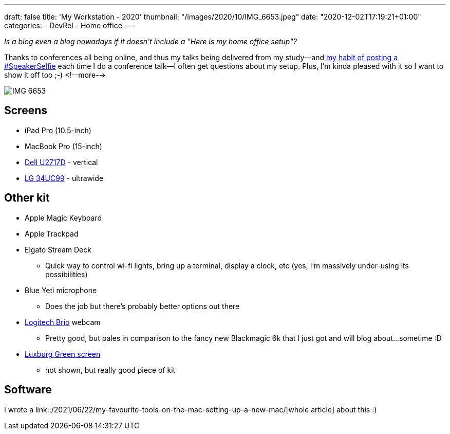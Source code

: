 ---
draft: false
title: 'My Workstation - 2020'
thumbnail: "/images/2020/10/IMG_6653.jpeg"
date: "2020-12-02T17:19:21+01:00"
categories:
- DevRel
- Home office
---

:source-highlighter: rouge
:icons: font
:rouge-css: style
:rouge-style: github

_Is a blog even a blog nowadays if it doesn't include a "Here is my home office setup"?_

Thanks to conferences all being online, and thus my talks being delivered from my study—and https://twitter.com/search?q=speakerselfie%20(from%3Armoff)&src=typed_query&f=live[my habit of posting a #SpeakerSelfie] each time I do a conference talk—I often get questions about my setup. Plus, I'm kinda pleased with it so I want to show it off too ;-)
<!--more-->

image::/images/2020/10/IMG_6653.jpeg[]

== Screens

* iPad Pro (10.5-inch)
* MacBook Pro (15-inch)
* https://www1.euro.dell.com/uk/en/home/Peripherals/dell-u2717d-monitor/pd.aspx?refid=dell-u2717d-monitor&cs=ukdhs1&s=dhs[Dell U2717D] - vertical
* https://www.lg.com/uk/monitors/lg-34UC99[LG 34UC99] - ultrawide

== Other kit

* Apple Magic Keyboard
* Apple Trackpad
* Elgato Stream Deck
** Quick way to control wi-fi lights, bring up a terminal, display a clock, etc (yes, I'm massively under-using its possibilities)
* Blue Yeti microphone
** Does the job but there's probably better options out there 
* https://www.logitech.com/en-gb/product/brio[Logitech Brio] webcam
** Pretty good, but pales in comparison to the fancy new Blackmagic 6k that I just got and will blog about…sometime :D
* https://www.luxburgvisual.com/luxburg-220x200-cm-professional-portable-green-backdrop-chromakey-background-for-photo-video-live-game-virtual-studio.html[Luxburg Green screen] 
** not shown, but really good piece of kit

== Software

I wrote a link::/2021/06/22/my-favourite-tools-on-the-mac-setting-up-a-new-mac/[whole article] about this :)